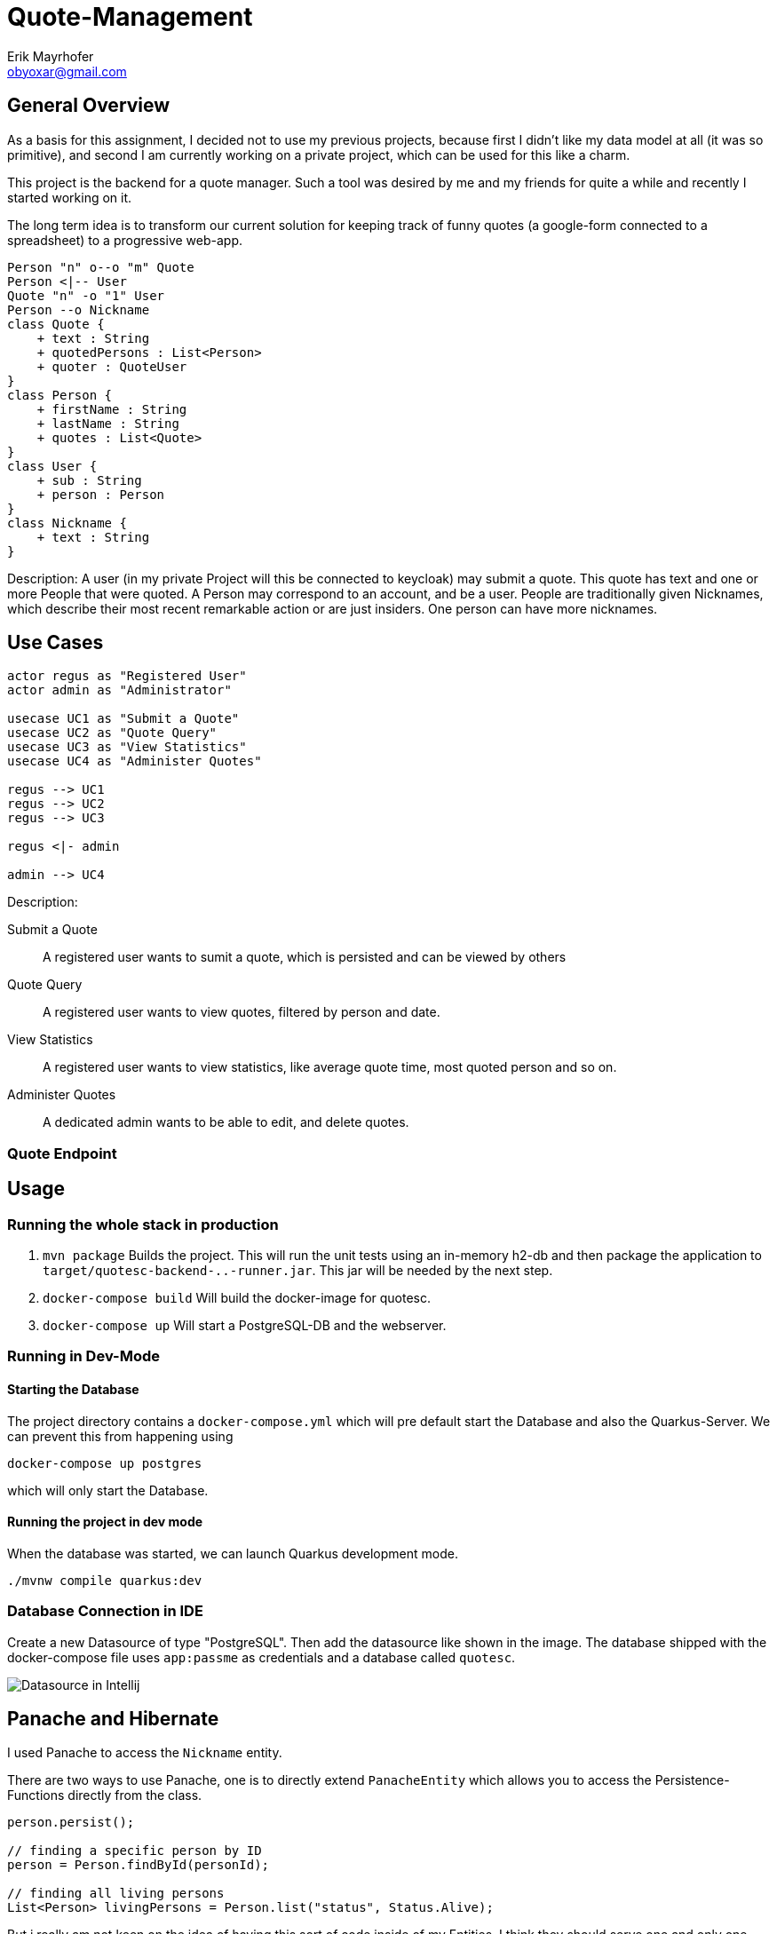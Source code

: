 = Quote-Management
:imagesdir: ./img
:source-highlighter: coderay
Erik Mayrhofer <obyoxar@gmail.com>

== General Overview
As a basis for this assignment, I decided not to use my previous projects, because first I didn't
like my data model at all (it was so primitive), and second I am currently working on a private
project, which can be used for this like a charm.

This project is the backend for a quote manager. Such a tool was desired by me and my friends for quite a while
and recently I started working on it.

The long term idea is to transform our current solution for keeping track of funny quotes (a google-form
connected to a spreadsheet) to a progressive web-app.

[plantuml]
----
Person "n" o--o "m" Quote
Person <|-- User
Quote "n" -o "1" User
Person --o Nickname
class Quote {
    + text : String
    + quotedPersons : List<Person>
    + quoter : QuoteUser
}
class Person {
    + firstName : String
    + lastName : String
    + quotes : List<Quote>
}
class User {
    + sub : String
    + person : Person
}
class Nickname {
    + text : String
}
----
Description: A user (in my private Project will this be connected to keycloak) may
submit a quote. This quote has text and one or more People that were quoted.
A Person may correspond to an account, and be a user. People are traditionally
given Nicknames, which describe their most recent remarkable action
or are just insiders. One person can have more nicknames.

== Use Cases
[plantuml]
----

actor regus as "Registered User"
actor admin as "Administrator"

usecase UC1 as "Submit a Quote"
usecase UC2 as "Quote Query"
usecase UC3 as "View Statistics"
usecase UC4 as "Administer Quotes"

regus --> UC1
regus --> UC2
regus --> UC3

regus <|- admin

admin --> UC4
----
Description:

Submit a Quote:: A registered user wants to sumit a quote, which is persisted and can be
viewed by others
Quote Query:: A registered user wants to view quotes, filtered by person and date.
View Statistics:: A registered user wants to view statistics, like average quote time,
most quoted person and so on.
Administer Quotes:: A dedicated admin wants to be able to edit, and delete quotes.

=== Quote Endpoint


== Usage
=== Running the whole stack in production
. `mvn package` Builds the project. This will run the unit tests using an
in-memory h2-db and then package the application to `target/quotesc-backend-..-runner.jar`.
This jar will be needed by the next step.
. `docker-compose build` Will build the docker-image for quotesc.
. `docker-compose up` Will start a PostgreSQL-DB and the webserver.

=== Running in Dev-Mode
==== Starting the Database
The project directory contains a `docker-compose.yml` which
will pre default start the Database and also the Quarkus-Server.
We can prevent this from happening using

[source, shell]
----
docker-compose up postgres
----

which will only start the Database.

==== Running the project in dev mode
When the database was started, we can launch Quarkus development mode.
[source, shell]
----
./mvnw compile quarkus:dev
----

=== Database Connection in IDE

Create a new Datasource of type "PostgreSQL". Then add the
datasource like shown in the image. The database shipped with
the docker-compose file uses `app:passme` as credentials and
a database called `quotesc`.

image::DatasourceIntellij.png[Datasource in Intellij]

== Panache and Hibernate
I used Panache to access the `Nickname` entity.

There are two ways to use Panache, one is to directly extend `PanacheEntity`
which allows you to access the Persistence-Functions directly from the class.
[source,java]
----
person.persist();

// finding a specific person by ID
person = Person.findById(personId);

// finding all living persons
List<Person> livingPersons = Person.list("status", Status.Alive);
----
But i really am not keen on the idea of having this sort of code inside of my Entities.
I think they should serve one and only one purpose - that of storing data. And also
you have to derive from PanacheEntity which seems kind of inelegant.

Therefore i fell back to the second method of using Panache. I created my `NicknameDao`
and then let that extend `PanacheRepository<Nickname>` which really feels like using
SpringBoot's Data Api. Then I can use my Dao like always, but instead of having to fiddle
with JPQL and NamedQueries i can use Panache's fluent api to access the data.

I am a big fan of things like these, because it's way less error prone, you cannot
make any syntax errors - and if you do, they are found at compile time. Most of the
time it's more readable. Intellij's JPQL intellisense and semantic checking is making troubles
with kotlin at the time, so that's another point for Panache.

I can see only two big downsides. When using `PanacheRepository` all of the flexibility
and the query-functions are exposed to other classes. While this can be a cool thing, because
everyone can build their queries where and whenever they like and doesn't have to program it into
the Dao, this can also be the source of bad programming, as code could be cluttered everywhere.
This is just a thing to keep in mind, but no real downside.

The big downside of panache is surely it's performance. Even Hibernate is relatively slow
compared to prepared and well written SQL-Statements but Hibernate still can prepare some
of it's logic at startup time. This is the reason why we normally use NamedStatements.
Panache on the other hand doesn't seem to do so, so all statements are generated while
running - hopefully they are cached - but this takes away precious cpu-time. And of course
adding another layer of generators will prevent perfect optimizing of SQL-Queries.
I didn't look into how Panache behaves with the "n+1"-Problem but I am not planning to do so
as of now for I really like Panache and would like to use it without having a bad conscience.

I will use Panache in my private Projects, as it makes my code more clean and at this time
I am more worried about unclean code than about millisecond-performance.

